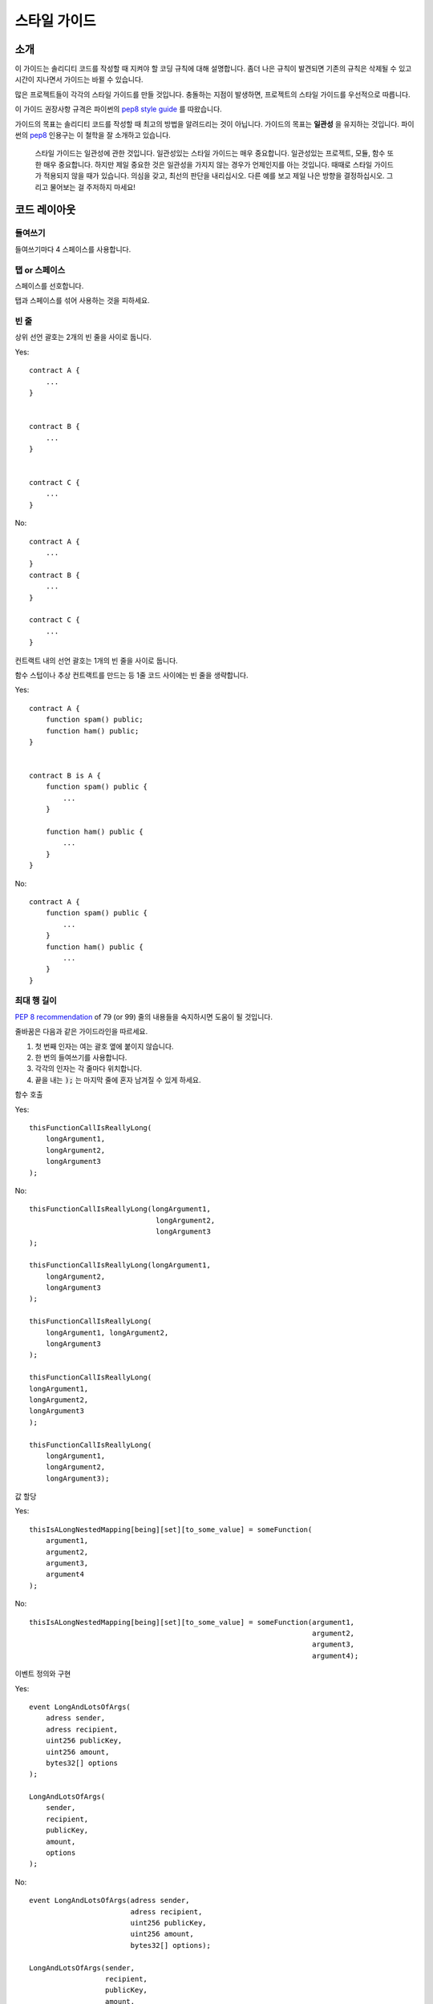 .. index:: style, coding style

#############
스타일 가이드
#############

************
소개
************

이 가이드는 솔리디티 코드를 작성할 때 지켜야 할 코딩 규칙에 대해 설명합니다.
좀더 나은 규칙이 발견되면 기존의 규칙은 삭제될 수 있고 시간이 지나면서 가이드는 바뀔 수 있습니다.

많은 프로젝트들이 각각의 스타일 가이드를 만들 것입니다.
충돌하는 지점이 발생하면, 프로젝트의 스타일 가이드를 우선적으로 따릅니다.

이 가이드 권장사항 규격은 파이썬의 `pep8 style guide <https://www.python.org/dev/peps/pep-0008/>`_ 를 따왔습니다.

가이드의 목표는 솔리디티 코드를 작성할 때 최고의 방법을 알려드리는 것이 아닙니다.
가이드의 목표는 **일관성** 을 유지하는 것입니다.
파이썬의 `pep8 <https://www.python.org/dev/peps/pep-0008/#a-foolish-consistency-is-the-hobgoblin-of-little-minds>`_ 인용구는 이 철학을 잘 소개하고 있습니다.

    스타일 가이드는 일관성에 관한 것입니다. 일관성있는 스타일 가이드는 매우 중요합니다.
    일관성있는 프로젝트, 모듈, 함수 또한 매우 중요합니다.
    하지만 제일 중요한 것은 일관성을 가지지 않는 경우가 언제인지를 아는 것입니다.
    때때로 스타일 가이드가 적용되지 않을 때가 있습니다.
    의심을 갖고, 최선의 판단을 내리십시오.
    다른 예를 보고 제일 나은 방향을 결정하십시오. 그리고 물어보는 걸 주저하지 마세요!

***********
코드 레이아웃
***********


들여쓰기
===========

들여쓰기마다 4 스페이스를 사용합니다.

탭 or 스페이스
==============

스페이스를 선호합니다.

탭과 스페이스를 섞어 사용하는 것을 피하세요.

빈 줄
===========

상위 선언 괄호는 2개의 빈 줄을 사이로 둡니다.

Yes::

    contract A {
        ...
    }


    contract B {
        ...
    }


    contract C {
        ...
    }

No::

    contract A {
        ...
    }
    contract B {
        ...
    }

    contract C {
        ...
    }

컨트랙트 내의 선언 괄호는 1개의 빈 줄을 사이로 둡니다.

함수 스텁이나 추상 컨트랙트를 만드는 등 1줄 코드 사이에는 빈 줄을 생략합니다.

Yes::

    contract A {
        function spam() public;
        function ham() public;
    }


    contract B is A {
        function spam() public {
            ...
        }

        function ham() public {
            ...
        }
    }

No::

    contract A {
        function spam() public {
            ...
        }
        function ham() public {
            ...
        }
    }

.. _maximum_line_length:

최대 행 길이
===================

`PEP 8 recommendation <https://www.python.org/dev/peps/pep-0008/#maximum-line-length>`_ of 79 (or 99) 줄의
내용들을 숙지하시면 도움이 될 것입니다.

줄바꿈은 다음과 같은 가이드라인을 따르세요.

1. 첫 번째 인자는 여는 괄호 옆에 붙이지 않습니다.
2. 한 번의 들여쓰기를 사용합니다.
3. 각각의 인자는 각 줄마다 위치합니다.
4. 끝을 내는 :code:`);` 는 마지막 줄에 혼자 남겨질 수 있게 하세요.

함수 호출

Yes::

    thisFunctionCallIsReallyLong(
        longArgument1,
        longArgument2,
        longArgument3
    );

No::

    thisFunctionCallIsReallyLong(longArgument1,
                                  longArgument2,
                                  longArgument3
    );

    thisFunctionCallIsReallyLong(longArgument1,
        longArgument2,
        longArgument3
    );

    thisFunctionCallIsReallyLong(
        longArgument1, longArgument2,
        longArgument3
    );

    thisFunctionCallIsReallyLong(
    longArgument1,
    longArgument2,
    longArgument3
    );

    thisFunctionCallIsReallyLong(
        longArgument1,
        longArgument2,
        longArgument3);

값 할당

Yes::

    thisIsALongNestedMapping[being][set][to_some_value] = someFunction(
        argument1,
        argument2,
        argument3,
        argument4
    );

No::

    thisIsALongNestedMapping[being][set][to_some_value] = someFunction(argument1,
                                                                       argument2,
                                                                       argument3,
                                                                       argument4);

이벤트 정의와 구현

Yes::

    event LongAndLotsOfArgs(
        adress sender,
        adress recipient,
        uint256 publicKey,
        uint256 amount,
        bytes32[] options
    );

    LongAndLotsOfArgs(
        sender,
        recipient,
        publicKey,
        amount,
        options
    );

No::

    event LongAndLotsOfArgs(adress sender,
                            adress recipient,
                            uint256 publicKey,
                            uint256 amount,
                            bytes32[] options);

    LongAndLotsOfArgs(sender,
                      recipient,
                      publicKey,
                      amount,
                      options);

소스 파일 인코딩
====================

UTF-8 이나 ASCII 인코딩을 선호합니다.

임포트
=======

import 문법은 항상 파일 최상단에 위치합니다.

Yes::

    import "owned";


    contract A {
        ...
    }


    contract B is owned {
        ...
    }

No::

    contract A {
        ...
    }


    import "owned";


    contract B is owned {
        ...
    }

함수 순서
==================

순서를 지키면 호출 가능한 함수들이 무엇인지, 생성자나 실패 예외처리가 어디있는지를 쉽게 찾을 수 있게 도움을 줍니다.

함수들은 다음과 같은 순서로 묶습니다.

- 생성자
- (있다면) fallback function
- external
- public
- internal
- private

그룹 내에서는 ``constant`` 함수는 마지막에 두세요.

Yes::

    contract A {
        function A() public {
            ...
        }

        function() public {
            ...
        }

        // External functions
        // ...

        // External functions that are constant
        // ...

        // Public functions
        // ...

        // Internal functions
        // ...

        // Private functions
        // ...
    }

No::

    contract A {

        // External functions
        // ...

        // Private functions
        // ...

        // Public functions
        // ...

        function A() public {
            ...
        }

        function() public {
            ...
        }

        // Internal functions
        // ...
    }

표현식 내 공백
=========================

다음과 같은 상황일 때 여분의 공백을 두는 걸 피하세요:
소, 중, 대괄호 안 바로 옆에 붙은 경우. 단, 한 줄의 함수 선언은 예외

Yes::

    spam(ham[1], Coin({name: "ham"}));

No::

    spam( ham[ 1 ], Coin( { name: "ham" } ) );

Exception::

    function singleLine() public { spam(); }

콤마나 세미콜론 바로 전에 붙은 경우:

Yes::

    function spam(uint i, Coin coin) public;

No::

    function spam(uint i , Coin coin) public ;

값을 할당할 때나 다른 연산자와 정렬을 맞추려는 공백이 1개를 넘는 경우:

Yes::

    x = 1;
    y = 2;
    long_variable = 3;

No::

    x             = 1;
    y             = 2;
    long_variable = 3;

fallback 함수 안에 공백을 넣지 마세요:

Yes::

    function() public {
        ...
    }

No::

    function () public {
        ...
    }

구조 잡기
==================

컨트랙트, 라이브러리, 함수나 구조체의 내용을 담는 중괄호는 다음을 따라야 합니다:

* 선언부의 같은 줄에 괄호를 여세요
* 선언부와 같은 들여쓰기면서 고유한 마지막 한 줄에 괄호를 닫으세요
* 여는 괄호는 한 칸의 공백이 들어갑니다

Yes::

    contract Coin {
        struct Bank {
            address owner;
            uint balance;
        }
    }

No::

    contract Coin
    {
        struct Bank {
            address owner;
            uint balance;
        }
    }

같은 권장 형태가 ``if``, ``else``, ``while`` 그리고 ``for`` 구문을 구성할때도 쓰입니다.
특히 ``if``, ``while``, ``for`` 에서 소괄호로 쌓인 조건부의 경우 앞뒤로 공백 한 칸씩을 추가해야 합니다.

Yes::

    if (...) {
        ...
    }

    for (...) {
        ...
    }

No::

    if (...)
    {
        ...
    }

    while(...){
    }

    for (...) {
        ...;}

*한 줄* 과 하나의 구현체만 가지고 있는 경우엔 괄호를 생략할 수 있습니다.

Yes::

    if (x < 10)
        x += 1;

No::

    if (x < 10)
        someArray.push(Coin({
            name: 'spam',
            value: 42
        }));

``else`` 나 ``else if`` 구문을 가진 ``if`` 문의 경우 ``if`` 문의 닫는 괄호와 같은 줄에 ``else`` 문이 위치해야 합니다.
이것은 다른 블록 형태의 구조 규칙과는 예외입니다.

Yes::

    if (x < 3) {
        x += 1;
    } else if (x > 7) {
        x -= 1;
    } else {
        x = 5;
    }


    if (x < 3)
        x += 1;
    else
        x -= 1;

No::

    if (x < 3) {
        x += 1;
    }
    else {
        x -= 1;
    }

함수 선언
====================

짧은 함수 선언의 경우 함수 내용부의 여는 괄호는 선언부와 같은 줄에 위치합니다.
닫는 괄호는 함수 선언부와 같은 들여쓰기를 가집니다.
여는 괄호는 한 칸의 공백 뒤에 위치합니다.

Yes::

    function increment(uint x) public pure returns (uint) {
        return x + 1;
    }

    function increment(uint x) public pure onlyowner returns (uint) {
        return x + 1;
    }

No::

    function increment(uint x) public pure returns (uint)
    {
        return x + 1;
    }

    function increment(uint x) public pure returns (uint){
        return x + 1;
    }

    function increment(uint x) public pure returns (uint) {
        return x + 1;
        }

    function increment(uint x) public pure returns (uint) {
        return x + 1;}

생성자를 포함한 모든 함수에 대해 접근 제어자를 명시적으로 적습니다.

Yes::

    function explicitlyPublic(uint val) public {
        doSomething();
    }

No::

    function implicitlyPublic(uint val) {
        doSomething();
    }

함수의 접근 제어자는 커스텀 키워드보다 앞에 옵니다.

Yes::

    function kill() public onlyowner {
        selfdestruct(owner);
    }

No::

    function kill() onlyowner public {
        selfdestruct(owner);
    }

함수가 많은 인자를 갖고 있을 땐, 각 인자마다 같은 들여쓰기로 한 줄씩 작성하는 것을 권장합니다.
열고 닫는 중괄호 또한 같은 규칙으로 한 줄씩 작성합니다.

Yes::

    function thisFunctionHasLotsOfArguments(
        address a,
        address b,
        address c,
        address d,
        address e,
        address f
    )
        public
    {
        doSomething();
    }

No::

    function thisFunctionHasLotsOfArguments(address a, address b, address c,
        address d, address e, address f) public {
        doSomething();
    }

    function thisFunctionHasLotsOfArguments(address a,
                                            address b,
                                            address c,
                                            address d,
                                            address e,
                                            address f) public {
        doSomething();
    }

    function thisFunctionHasLotsOfArguments(
        address a,
        address b,
        address c,
        address d,
        address e,
        address f) public {
        doSomething();
    }

제어자를 가진 긴 함수의 경우 각 제어자는 각각의 줄을 가지며 작성합니다.

Yes::

    function thisFunctionNameIsReallyLong(address x, address y, address z)
        public
        onlyowner
        priced
        returns (address)
    {
        doSomething();
    }

    function thisFunctionNameIsReallyLong(
        address x,
        address y,
        address z,
    )
        public
        onlyowner
        priced
        returns (address)
    {
        doSomething();
    }

No::

    function thisFunctionNameIsReallyLong(address x, address y, address z)
                                          public
                                          onlyowner
                                          priced
                                          returns (address) {
        doSomething();
    }

    function thisFunctionNameIsReallyLong(address x, address y, address z)
        public onlyowner priced returns (address)
    {
        doSomething();
    }

    function thisFunctionNameIsReallyLong(address x, address y, address z)
        public
        onlyowner
        priced
        returns (address) {
        doSomething();
    }

많은 줄의 출력 파라미터와 리턴문은 :ref:`최대 행 길이 <maximum_line_length>` 섹션에서 언급된
긴 줄을 묶는 권장사항을 따라야 합니다.

Yes::

    function thisFunctionNameIsReallyLong(
        address a,
        address b,
        address c
    )
        public
        returns (
            address someAddressName,
            uint256 LongArgument,
            uint256 Argument
        )
    {
        doSomething()

        return (
            veryLongReturnArg1,
            veryLongReturnArg2,
            veryLongReturnArg3
        );
    }

No::

    function thisFunctionNameIsReallyLong(
        address a,
        address b,
        address c
    )
        public
        returns (address someAddressName,
                 uint256 LongArgument,
                 uint256 Argument)
    {
        doSomething()

        return (veryLongReturnArg1,
                veryLongReturnArg1,
                veryLongReturnArg1);
    }

인자가 필요한 상속 생성자의 경우, 선언부가 길거나 읽기 어려울 때
제어자와 같은 방식으로 새 줄에 기본 생성자를 떨어뜨려 놓는 것을 권장합니다.

Yes::

    contract A is B, C, D {
        function A(uint param1, uint param2, uint param3, uint param4, uint param5)
            B(param1)
            C(param2, param3)
            D(param4)
            public
        {
            // do something with param5
        }
    }

No::

    contract A is B, C, D {
        function A(uint param1, uint param2, uint param3, uint param4, uint param5)
        B(param1)
        C(param2, param3)
        D(param4)
        public
        {
            // do something with param5
        }
    }

    contract A is B, C, D {
        function A(uint param1, uint param2, uint param3, uint param4, uint param5)
            B(param1)
            C(param2, param3)
            D(param4)
            public {
            // do something with param5
        }
    }

단일문의 짧은 함수를 선언할 때 한 줄에 모두 작성할 수 있습니다.

허용::

    function shortFunction() public { doSomething(); }

함수 선언에 대한 이 가이드라인들은 가독성을 높이기 위함입니다.
이 가이드는 함수 선언의 모든 경우를 다루지는 않으므로 작성자는 최선의 판단을 내려야 합니다.

매핑
========

TODO

변수 선언
=====================

배열 변수를 선언할 때, 타입과 중괄호 사이 공백을 두지 않습니다.

Yes::

    uint[] x;

No::

    uint [] x;


기타 권장사항
=====================

* 문자열은 작은 따옴표보다 큰 따옴표를 사용합니다.

Yes::

    str = "foo";
    str = "Hamlet says, 'To be or not to be...'";

No::

    str = 'bar';
    str = '"Be yourself; everyone else is already taken." -Oscar Wilde';

* 연산자 사이에 공백을 둡니다.

Yes::

    x = 3;
    x = 100 / 10;
    x += 3 + 4;
    x |= y && z;

No::

    x=3;
    x = 100/10;
    x += 3+4;
    x |= y&&z;

* 우선순위를 나타내기 위해 우선순위가 더 높은 연산자는 공백을 제외할 수 있습니다.
  이로 인해 가독성을 늘릴 수 있으며, 연산자 양쪽에는 같은 공백을 사용해야 합니다.

Yes::

    x = 2**3 + 5;
    x = 2*y + 3*z;
    x = (a+b) * (a-b);

No::

    x = 2** 3 + 5;
    x = y+z;
    x +=1;


******************
명명 규칙
******************

명명 규칙은 넓게 사용될 때 더욱 강력합니다. 이를 통해 중요하고 많은 *메타* 정보들을 전달할 수 있습니다.
이 권장사항은 가독성을 높이기 위한 것으로, 규칙이 아니라 사물의 이름을 통해 정보를 전달하기 위함입니다.
마지막으로 코드의 일관성은 이 문서의 규칙들로 항상 대체할 수 있어야 합니다.

명명 스타일
=============

혼동을 줄이기 위한 예로, 다음 이름들은 모두 다른 명명 스타일을 가지고 있습니다.

* ``b`` (소문자 한 글자)
* ``B`` (대문자 한 글자)
* ``lowercase``
* ``lower_case_with_underscores``
* ``UPPERCASE``
* ``UPPER_CASE_WITH_UNDERSCORES``
* ``CapitalizedWords`` (or CapWords)
* ``mixedCase`` (첫 글자가 소문자로 CapitalizedWords와 다르다!)
* ``Capitalized_Words_With_Underscores``

.. note:: CapWords 스타일에서 이니셜을 사용할 땐 이니셜 모두를 대문자로 씁니다. 즉, HttpServerError 대신 HTTPServerError를 사용하는 것입니다. mixedCase 스타일에서 이니셜을 사용할 땐 이니셜을 대문자로 쓰되, 이름의 처음으로 쓰일 땐 소문자를 사용합니다. 즉, XMLHTTPRequest 보다 xmlHTTPRequest이 낫습니다.

피해야 할 명명법
==============

* ``l`` - 문자열 el 의 소문자
* ``O`` - 문자열 oh 의 대문자
* ``I`` - 문자열 eye의 대문자

한 글자 변수 이름은 사용하지 마세요. 종종 숫자 1과 0과도 구별하기 어려울 때가 있습니다.

컨트랙트와 라이브러리 이름
==========================

컨트랙트와 라이브러리는 CapWords 스타일을 사용합니다.
예: ``SimpleToken``, ``SmartBank``, ``CertificateHashRepository``, ``Player``.

구조체 이름
==========================

구조체는 CapWords 스타일을 사용합니다.
예: ``MyCoin``, ``Position``, ``PositionXY``.

이벤트 이름
===========

이벤트는 CapWords 스타일을 사용합니다.
예: ``Deposit``, ``Transfer``, ``Approval``, ``BeforeTransfer``, ``AfterTransfer``.

함수 이름
==============

생성자가 아닌 함수는 mixedCase 스타일을 사용합니다.
예: ``getBalance``, ``transfer``, ``verifyOwner``, ``addMember``, ``changeOwner``.

함수 인자 이름
=======================

함수 인자는 mixedCase 스타일을 사용합니다.
예: ``initialSupply``, ``account``, ``recipientAddress``, ``senderAddress``, ``newOwner``.

커스텀 구조체에서 동작하는 라이브러리 함수를 작성할 때,
구조체는 함수의 첫 번째 인자여야 하며 ``self`` 라는 이름을 가집니다.

지역, 상태 변수 이름
==============================

mixedCase 스타일을 사용합니다.
예: ``totalSupply``, ``remainingSupply``, ``balancesOf``, ``creatorAddress``, ``isPreSale``, ``tokenExchangeRate``.

상수
=========

상수는 밑줄과 함께 대문자를 사용합니다.
예: ``MAX_BLOCKS``, ``TOKEN_NAME``, ``TOKEN_TICKER``, ``CONTRACT_VERSION``.

제어자 이름
==============

mixedCase 스타일을 사용합니다.
예: ``onlyBy``, ``onlyAfter``, ``onlyDuringThePreSale``.

열거형
=====

열거형은 CapWords 스타일을 사용합니다.
예: ``TokenGroup``, ``Frame``, ``HashStyle``, ``CharacterLocation``.

명명 충돌의 방지
==========================

* ``single_trailing_underscore_``

이 규칙은 원하는 이름이 예약어와 충돌할 때 제안됩니다.

일반 권장사항
=======================

TODO
